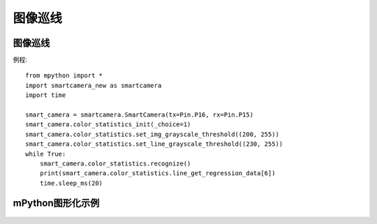 图像巡线
==============


图像巡线
-----------
例程::

    from mpython import *
    import smartcamera_new as smartcamera
    import time

    smart_camera = smartcamera.SmartCamera(tx=Pin.P16, rx=Pin.P15)
    smart_camera.color_statistics_init(_choice=1)
    smart_camera.color_statistics.set_img_grayscale_threshold((200, 255))
    smart_camera.color_statistics.set_line_grayscale_threshold((230, 255))
    while True:
        smart_camera.color_statistics.recognize()
        print(smart_camera.color_statistics.line_get_regression_data[6])
        time.sleep_ms(20)



mPython图形化示例
-----------
.. figure:: /_static/image/example/visual_tracking/visual_tracking.png
    :align: center
    :width: 1080

